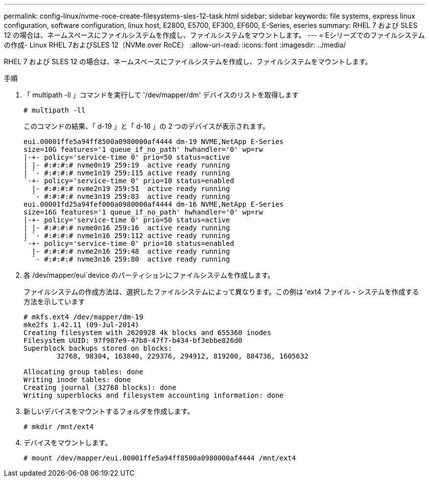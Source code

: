 ---
permalink: config-linux/nvme-roce-create-filesystems-sles-12-task.html 
sidebar: sidebar 
keywords: file systems, express linux configuration, software configuration, linux host, E2800, E5700, EF300, EF600, E-Series, eseries 
summary: RHEL 7 および SLES 12 の場合は、ネームスペースにファイルシステムを作成し、ファイルシステムをマウントします。 
---
= Eシリーズでのファイルシステムの作成- Linux RHEL 7およびSLES 12（NVMe over RoCE）
:allow-uri-read: 
:icons: font
:imagesdir: ../media/


[role="lead"]
RHEL 7 および SLES 12 の場合は、ネームスペースにファイルシステムを作成し、ファイルシステムをマウントします。

.手順
. 「 multipath -ll 」コマンドを実行して '/dev/mapper/dm' デバイスのリストを取得します
+
[listing]
----
# multipath -ll
----
+
このコマンドの結果、「 d-19 」と「 d-16 」の 2 つのデバイスが表示されます。

+
[listing]
----
eui.00001ffe5a94ff8500a0980000af4444 dm-19 NVME,NetApp E-Series
size=10G features='1 queue_if_no_path' hwhandler='0' wp=rw
|-+- policy='service-time 0' prio=50 status=active
| |- #:#:#:# nvme0n19 259:19  active ready running
| `- #:#:#:# nvme1n19 259:115 active ready running
`-+- policy='service-time 0' prio=10 status=enabled
  |- #:#:#:# nvme2n19 259:51  active ready running
  `- #:#:#:# nvme3n19 259:83  active ready running
eui.00001fd25a94fef000a0980000af4444 dm-16 NVME,NetApp E-Series
size=16G features='1 queue_if_no_path' hwhandler='0' wp=rw
|-+- policy='service-time 0' prio=50 status=active
| |- #:#:#:# nvme0n16 259:16  active ready running
| `- #:#:#:# nvme1n16 259:112 active ready running
`-+- policy='service-time 0' prio=10 status=enabled
  |- #:#:#:# nvme2n16 259:48  active ready running
  `- #:#:#:# nvme3n16 259:80  active ready running
----
. 各 /dev/mapper/eui`device のパーティションにファイルシステムを作成します。
+
ファイルシステムの作成方法は、選択したファイルシステムによって異なります。この例は 'ext4 ファイル・システムを作成する方法を示しています

+
[listing]
----
# mkfs.ext4 /dev/mapper/dm-19
mke2fs 1.42.11 (09-Jul-2014)
Creating filesystem with 2620928 4k blocks and 655360 inodes
Filesystem UUID: 97f987e9-47b8-47f7-b434-bf3ebbe826d0
Superblock backups stored on blocks:
        32768, 98304, 163840, 229376, 294912, 819200, 884736, 1605632

Allocating group tables: done
Writing inode tables: done
Creating journal (32768 blocks): done
Writing superblocks and filesystem accounting information: done
----
. 新しいデバイスをマウントするフォルダを作成します。
+
[listing]
----
# mkdir /mnt/ext4
----
. デバイスをマウントします。
+
[listing]
----
# mount /dev/mapper/eui.00001ffe5a94ff8500a0980000af4444 /mnt/ext4
----

